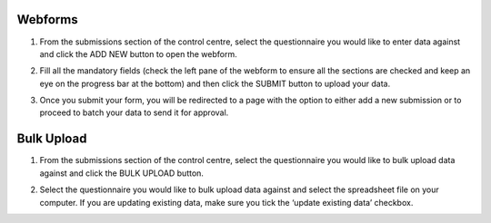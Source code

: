 .. raw:: html

    <style>
      .bolditalic {font-style: italic; font-weight: 700;}
    </style>

.. role:: bolditalic
  :class: bolditalic

Webforms
---------

1. From the submissions section of the control centre, select the questionnaire you would like to enter data against and click the :bolditalic:`ADD NEW` button to open the webform.

.. image:: ../assests/image6.png
    :alt: Add new
    :width: 100%

2. Fill all the mandatory fields (check the left pane of the webform to ensure all the sections are checked and keep an eye on the progress bar at the bottom) and then click the :bolditalic:`SUBMIT` button to upload your data.

.. image:: ../assests/image12.png
    :alt: Submit
    :width: 100%

3. Once you submit your form, you will be redirected to a page with the option to either add a new submission or to proceed to batch your data to send it for approval.

.. image:: ../assests/image4.png
    :alt: New Submission
    :width: 100%

Bulk Upload
------------

1. From the submissions section of the control centre, select the questionnaire you would like to bulk upload data against and click the :bolditalic:`BULK UPLOAD` button.

.. image:: ../assests/image27.png
    :alt: Bulk Upload
    :width: 100%

2. Select the questionnaire you would like to bulk upload data against and select the spreadsheet file on your computer. If you are updating existing data, make sure you tick the ‘update existing data’ checkbox.

.. image:: ../assests/image33.png
    :alt: Update
    :width: 100%
